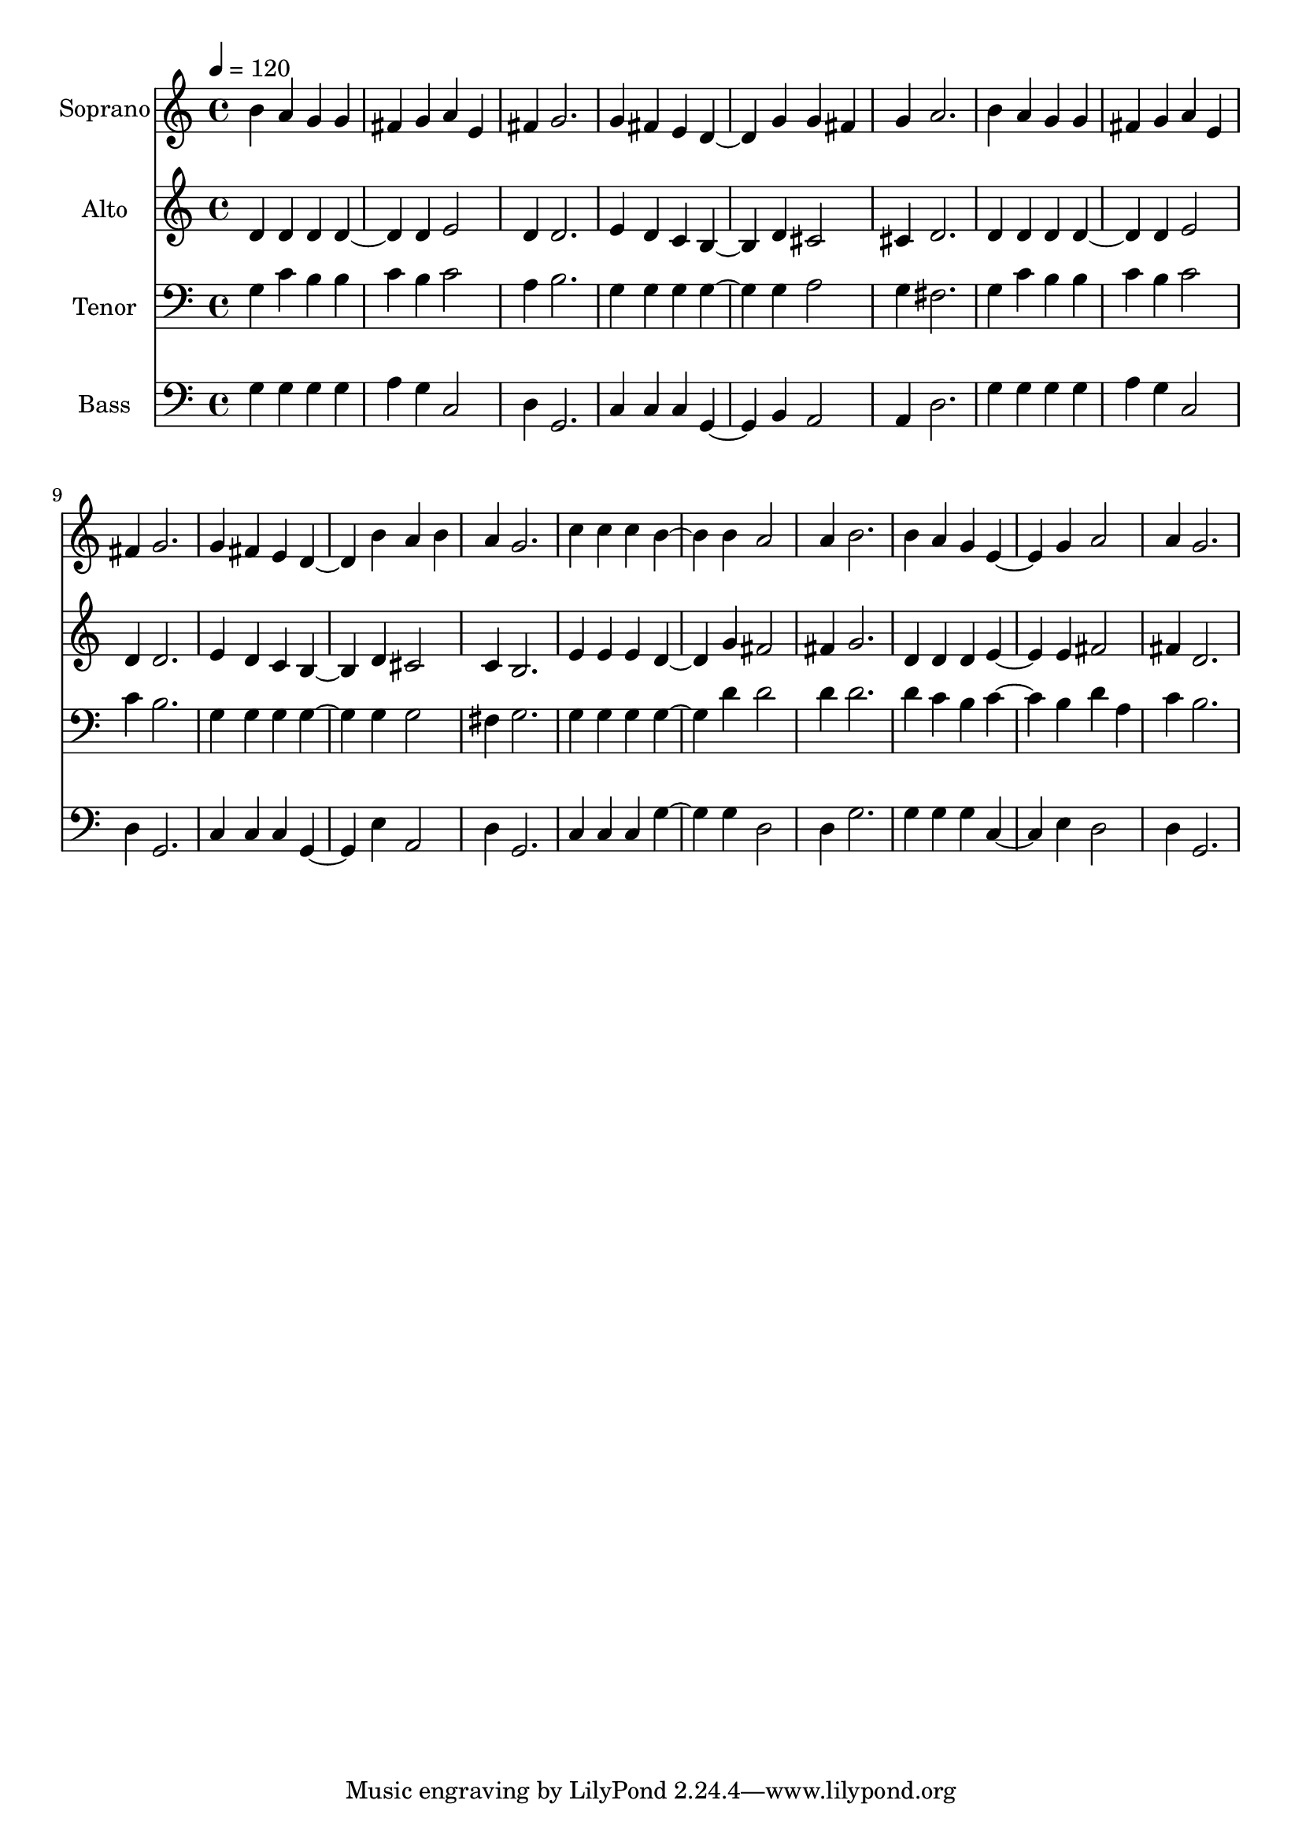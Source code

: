 % Lily was here -- automatically converted by c:/Program Files (x86)/LilyPond/usr/bin/midi2ly.py from output/midi/dh304fv.mid
\version "2.14.0"

\layout {
  \context {
    \Voice
    \remove "Note_heads_engraver"
    \consists "Completion_heads_engraver"
    \remove "Rest_engraver"
    \consists "Completion_rest_engraver"
  }
}

trackAchannelA = {


  \key c \major
    
  \set Staff.instrumentName = "untitled"
  
  \time 4/4 
  

  \key c \major
  
  \tempo 4 = 120 
  
}

trackA = <<
  \context Voice = voiceA \trackAchannelA
>>


trackBchannelA = {
  
  \set Staff.instrumentName = "Soprano"
  
}

trackBchannelB = \relative c {
  b''4 a g g 
  | % 2
  fis g a e 
  | % 3
  fis g2. 
  | % 4
  g4 fis e d2 g4 g fis 
  | % 6
  g a2. 
  | % 7
  b4 a g g 
  | % 8
  fis g a e 
  | % 9
  fis g2. 
  | % 10
  g4 fis e d2 b'4 a b 
  | % 12
  a g2. 
  | % 13
  c4 c c b2 b4 a2 
  | % 15
  a4 b2. 
  | % 16
  b4 a g e2 g4 a2 
  | % 18
  a4 g2. 
  | % 19
  
}

trackB = <<
  \context Voice = voiceA \trackBchannelA
  \context Voice = voiceB \trackBchannelB
>>


trackCchannelA = {
  
  \set Staff.instrumentName = "Alto"
  
}

trackCchannelB = \relative c {
  d'4 d d d2 d4 e2 
  | % 3
  d4 d2. 
  | % 4
  e4 d c b2 d4 cis2 
  | % 6
  cis4 d2. 
  | % 7
  d4 d d d2 d4 e2 
  | % 9
  d4 d2. 
  | % 10
  e4 d c b2 d4 cis2 
  | % 12
  c4 b2. 
  | % 13
  e4 e e d2 g4 fis2 
  | % 15
  fis4 g2. 
  | % 16
  d4 d d e2 e4 fis2 
  | % 18
  fis4 d2. 
  | % 19
  
}

trackC = <<
  \context Voice = voiceA \trackCchannelA
  \context Voice = voiceB \trackCchannelB
>>


trackDchannelA = {
  
  \set Staff.instrumentName = "Tenor"
  
}

trackDchannelB = \relative c {
  g'4 c b b 
  | % 2
  c b c2 
  | % 3
  a4 b2. 
  | % 4
  g4 g g g2 g4 a2 
  | % 6
  g4 fis2. 
  | % 7
  g4 c b b 
  | % 8
  c b c2 
  | % 9
  c4 b2. 
  | % 10
  g4 g g g2 g4 g2 
  | % 12
  fis4 g2. 
  | % 13
  g4 g g g2 d'4 d2 
  | % 15
  d4 d2. 
  | % 16
  d4 c b c2 b4 d a 
  | % 18
  c b2. 
  | % 19
  
}

trackD = <<

  \clef bass
  
  \context Voice = voiceA \trackDchannelA
  \context Voice = voiceB \trackDchannelB
>>


trackEchannelA = {
  
  \set Staff.instrumentName = "Bass"
  
}

trackEchannelB = \relative c {
  g'4 g g g 
  | % 2
  a g c,2 
  | % 3
  d4 g,2. 
  | % 4
  c4 c c g2 b4 a2 
  | % 6
  a4 d2. 
  | % 7
  g4 g g g 
  | % 8
  a g c,2 
  | % 9
  d4 g,2. 
  | % 10
  c4 c c g2 e'4 a,2 
  | % 12
  d4 g,2. 
  | % 13
  c4 c c g'2 g4 d2 
  | % 15
  d4 g2. 
  | % 16
  g4 g g c,2 e4 d2 
  | % 18
  d4 g,2. 
  | % 19
  
}

trackE = <<

  \clef bass
  
  \context Voice = voiceA \trackEchannelA
  \context Voice = voiceB \trackEchannelB
>>


\score {
  <<
    \context Staff=trackB \trackA
    \context Staff=trackB \trackB
    \context Staff=trackC \trackA
    \context Staff=trackC \trackC
    \context Staff=trackD \trackA
    \context Staff=trackD \trackD
    \context Staff=trackE \trackA
    \context Staff=trackE \trackE
  >>
  \layout {}
  \midi {}
}
